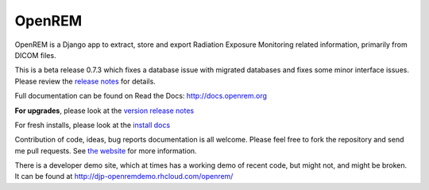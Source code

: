 #######
OpenREM
#######

OpenREM is a Django app to extract, store and export Radiation Exposure
Monitoring related information, primarily from DICOM files.

This is a beta release 0.7.3 which fixes a database issue with migrated databases and fixes some minor interface issues.
Please review the `release notes <http://docs.openrem.org/en/latest/release-0.7.3.html>`_ for details.

Full documentation can be found on Read the Docs: http://docs.openrem.org

**For upgrades**, please look at the `version release notes <http://docs.openrem.org/en/latest/release-0.7.3.html>`_

For fresh installs, please look at the `install docs <http://docs.openrem.org/latest/install.html>`_

Contribution of code, ideas, bug reports documentation is all welcome.
Please feel free to fork the repository and send me pull requests. See
`the website <http://openrem.org/getinvolved>`_ for more information.

There is a developer demo site, which at times has a working demo of recent code, but might not, and 
might be broken. It can be found at http://djp-openremdemo.rhcloud.com/openrem/
